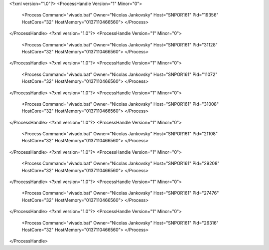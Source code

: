 <?xml version="1.0"?>
<ProcessHandle Version="1" Minor="0">
    <Process Command="vivado.bat" Owner="Nicolas Jankovsky" Host="SNPOR161" Pid="19356" HostCore="32" HostMemory="0137110466560">
    </Process>
</ProcessHandle>
<?xml version="1.0"?>
<ProcessHandle Version="1" Minor="0">
    <Process Command="vivado.bat" Owner="Nicolas Jankovsky" Host="SNPOR161" Pid="31128" HostCore="32" HostMemory="0137110466560">
    </Process>
</ProcessHandle>
<?xml version="1.0"?>
<ProcessHandle Version="1" Minor="0">
    <Process Command="vivado.bat" Owner="Nicolas Jankovsky" Host="SNPOR161" Pid="11072" HostCore="32" HostMemory="0137110466560">
    </Process>
</ProcessHandle>
<?xml version="1.0"?>
<ProcessHandle Version="1" Minor="0">
    <Process Command="vivado.bat" Owner="Nicolas Jankovsky" Host="SNPOR161" Pid="31008" HostCore="32" HostMemory="0137110466560">
    </Process>
</ProcessHandle>
<?xml version="1.0"?>
<ProcessHandle Version="1" Minor="0">
    <Process Command="vivado.bat" Owner="Nicolas Jankovsky" Host="SNPOR161" Pid="21108" HostCore="32" HostMemory="0137110466560">
    </Process>
</ProcessHandle>
<?xml version="1.0"?>
<ProcessHandle Version="1" Minor="0">
    <Process Command="vivado.bat" Owner="Nicolas Jankovsky" Host="SNPOR161" Pid="29208" HostCore="32" HostMemory="0137110466560">
    </Process>
</ProcessHandle>
<?xml version="1.0"?>
<ProcessHandle Version="1" Minor="0">
    <Process Command="vivado.bat" Owner="Nicolas Jankovsky" Host="SNPOR161" Pid="27476" HostCore="32" HostMemory="0137110466560">
    </Process>
</ProcessHandle>
<?xml version="1.0"?>
<ProcessHandle Version="1" Minor="0">
    <Process Command="vivado.bat" Owner="Nicolas Jankovsky" Host="SNPOR161" Pid="26316" HostCore="32" HostMemory="0137110466560">
    </Process>
</ProcessHandle>
